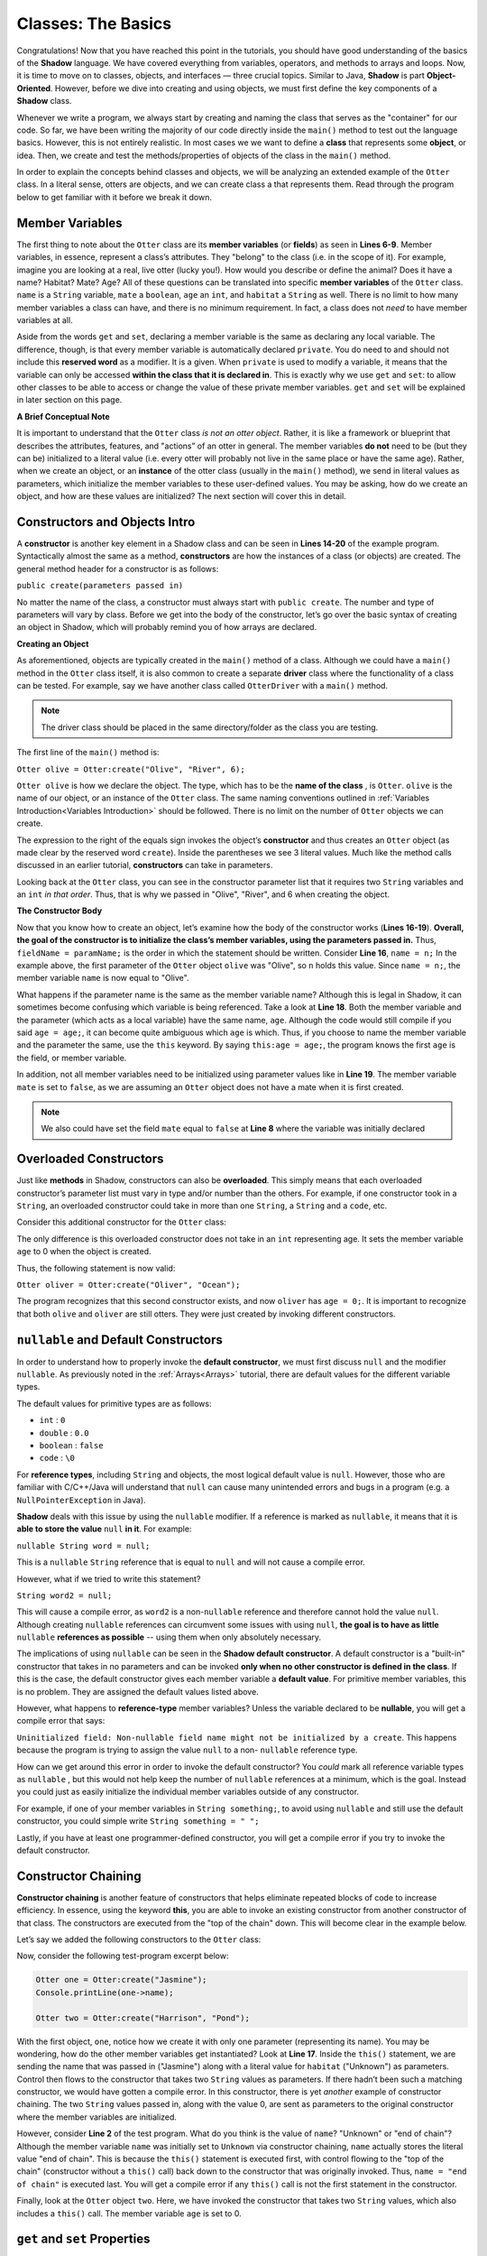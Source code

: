 Classes: The Basics
-------------------

Congratulations! Now that you have reached this point in the tutorials, you should have good understanding of the basics of the  **Shadow** language. We have covered everything from variables, operators, and methods to arrays and loops. Now, it is time to move on to classes, objects, and interfaces — three crucial topics. Similar to Java, **Shadow** is part **Object-Oriented**. However, before we dive into creating and using objects, we must first define the key components of a **Shadow** class. 

Whenever we write a program, we always start by creating and naming the class that serves as the "container" for our code. So far, we have been writing the majority of our code directly inside the ``main()`` method to test out the language basics. However, this is not entirely realistic. In most cases we we want to define a **class** that represents some **object**, or idea. Then, we create and test the methods/properties of objects of the class in the ``main()`` method. 

In order to explain the concepts behind classes and objects, we will be analyzing an extended example of the ``Otter`` class. In a literal sense, otters are objects, and we can create class a that represents them. Read through the program below to get familiar with it before we break it down. 


.. code-block:: shadow 
    :linenos:   

    class Otter
    {
        /* These are the private member variables
	 * of the Otter class.
	 */
	get String name; 
	get set String habitat; 
	get set boolean mate; 
	get set int age; 
	
	/* This is the contructor for the Otter class,
	 * which initializes its private memebers.
	 */
	public create(String n, String h, int age) 
	{
	    name = n; 
	    habitat = h; 
	    this:age = age; 
	    mate = false; 
	} 
	
	/* Implementation of the set method
	 * for the member variable mate. 
	 */
	public set mate(boolean value) => ()
	{
	    if( value and age > 2 )
	    {
	        mate = true;
	    }
	}

	/*This is a method that is part of 
	 * the Otter Class. It returns an int 
	 * representing the number of fish caught. 
	 */
	public goFishing() => (int)
	{
	    int numFish; 
	    if ( mate ) 
	    {
	        numFish = 10; 	
	    }
	    else 
	    {
	        numFish = 5; 
	    }
			
	    return numFish; 
	}	
    }

Member Variables
^^^^^^^^^^^^^^^^

The first thing to note about the ``Otter`` class are its **member variables** (or **fields**)  as seen in **Lines 6-9**. Member variables, in essence, represent a class’s attributes. They "belong" to the class (i.e. in the scope of it).  For example, imagine you are looking at a real, live otter (lucky you!). How would you describe or define the animal? Does it have a name? Habitat? Mate? Age? All of these questions can be translated into specific **member variables** of the ``Otter`` class. ``name`` is a ``String`` variable, ``mate`` a ``boolean``, ``age`` an ``int``, and ``habitat`` a ``String`` as well. There is no limit to how many member variables a class can have, and there is no minimum requirement. In fact, a class does not *need* to have member variables at all. 

Aside from the words ``get`` and ``set``, declaring a member variable is the same as declaring any local variable. The difference, though, is that every member variable is automatically declared ``private``. You do need to and should not include this **reserved word** as a modifier. It is a given. When ``private`` is used to modify a variable, it means that the variable can only be accessed **within the class that it is declared in**. This is exactly why we use ``get`` and ``set``: to allow other classes to be able to access or change the value of these private member variables. ``get`` and ``set`` will be explained in later section on this page. 

**A Brief Conceptual Note** 

It is important to understand that the ``Otter`` class *is not an otter object*. Rather, it is like a framework or blueprint that describes the attributes, features, and "actions” of an otter in general. The member variables **do not** need to be (but they can be) initialized to a literal value (i.e. every otter will probably not live in the same place or have the same age). Rather, when we create an object, or an **instance** of the otter class (usually in the ``main()`` method), we send in literal values as parameters, which  initialize the member variables to these user-defined values. You may be asking, how do we create an object, and how are these values are initialized? The next section will cover this in detail. 


Constructors and Objects Intro
^^^^^^^^^^^^^^^^^^^^^^^^^^^^^^

A **constructor** is another key element in a Shadow class and can be seen in **Lines 14-20** of the example program. Syntactically almost the same as a method, **constructors** are how the instances of a class (or objects) are created. The general method header for a constructor is as follows: 

``public create(parameters passed in)``

No matter the name of the class, a constructor must always start with ``public create``. The number and type of parameters will vary by class. Before we get into the body of the constructor, let’s go over the basic syntax of creating an object in Shadow, which will probably remind you of how arrays are declared. 

**Creating an Object**

As aforementioned, objects are typically created in the ``main()`` method of a class. Although we could have a ``main()`` method in the ``Otter`` class itself, it is also common to create a separate **driver** class where the functionality of a class can be tested. For example, say we have another class called ``OtterDriver`` with a ``main()`` method. 

.. note:: The driver class should be placed in the same directory/folder as the class you are testing. 

The first line of the ``main()`` method is: 

``Otter olive = Otter:create("Olive", "River", 6);``

``Otter olive`` is how we declare the object. The type, which has to be the **name of the class** , is ``Otter``. ``olive`` is the name of our object, or an instance of the ``Otter`` class. The same naming conventions outlined in :ref:`Variables Introduction<Variables Introduction>` should be followed. There is no limit on the number of ``Otter`` objects we can create. 

The expression to the right of the equals sign invokes the object’s **constructor** and thus creates an ``Otter`` object (as made clear by the reserved word ``create``). Inside the parentheses we see 3 literal values. Much like the method calls discussed in an earlier tutorial, **constructors** can take in parameters. 

Looking back at the ``Otter`` class, you can see in the constructor parameter list that it requires two ``String`` variables and an ``int`` *in that order*. Thus, that is why we passed in "Olive", "River", and 6 when creating the object. 


**The Constructor Body**

Now that you know how to create an object, let’s examine how the body of the constructor works (**Lines 16-19**). **Overall, the goal of the constructor is to initialize the class’s member variables, using the parameters passed in.** Thus, ``fieldName = paramName;`` is the order in which the statement should be written. Consider **Line 16**, ``name = n;`` In the example above, the first parameter of the ``Otter`` object ``olive`` was "Olive", so ``n`` holds this value. Since ``name = n;``, the member variable ``name`` is now equal to "Olive". 

What happens if the parameter name is the same as the member variable name? Although this is legal in Shadow, it can sometimes become confusing which variable is being referenced. Take a look at **Line 18**. Both the member variable and the parameter (which acts as a local variable) have the same name, ``age``. Although the code would still compile if you said ``age = age;``, it can become quite ambiguous which ``age`` is which. Thus, if you choose to name the member variable and the parameter the same, use the ``this`` keyword. By saying ``this:age = age;``, the program knows the first ``age`` is the field, or member variable. 

In addition, not all member variables need to be initialized using parameter values like in **Line 19**.  The member variable ``mate`` is set to ``false``, as we are assuming an ``Otter`` object does not have a mate when it is first created. 

.. note:: We also could have set the field ``mate`` equal to ``false`` at **Line 8** where the variable was initially declared 

Overloaded Constructors
^^^^^^^^^^^^^^^^^^^^^^^

Just like **methods** in Shadow, constructors can also be **overloaded**. This simply means that each overloaded constructor’s parameter list must vary in type and/or number than the others. For example, if one constructor took in a ``String``, an overloaded constructor could take in more than one ``String``, a ``String`` and a ``code``, etc. 

Consider this additional constructor for the ``Otter`` class: 


.. code-block:: shadow 
    :linenos:  

    public create(String n, String h) 
    {
        name = n; 
	habitat = h; 
	age = 0; 
	mate = false; 
    }


The only difference is this overloaded constructor does not take in an ``int`` representing age. It sets the member variable ``age`` to 0 when the object is created. 

Thus, the following statement is now valid: 

``Otter oliver = Otter:create("Oliver", "Ocean");``

The program recognizes that this second constructor exists, and now ``oliver`` has ``age = 0;``. It is important to recognize that both ``olive`` and ``oliver`` are still otters. They were just created by invoking different constructors. 

``nullable`` and Default Constructors
^^^^^^^^^^^^^^^^^^^^^^^^^^^^^^^^^^^^^^
In order to understand how to properly invoke the **default constructor**, we must first discuss ``null`` and the modifier ``nullable``. As previously noted in the :ref:`Arrays<Arrays>` tutorial, there are default values for the different variable types. 

The default values for primitive types are as follows: 

* ``int`` : ``0``
* ``double`` : ``0.0``
* ``boolean`` : ``false``
* ``code`` : ``\0``

For **reference types**, including ``String`` and objects, the most logical default value is ``null``. However, those who are familiar with C/C++/Java will understand that ``null`` can cause many unintended errors and bugs in a program (e.g. a ``NullPointerException`` in Java). 

**Shadow** deals with this issue by using the ``nullable`` modifier. If a reference is marked as ``nullable``, it means that it is **able to store the value** ``null`` **in it**. For example: 

``nullable String word = null;``

This is a  ``nullable`` ``String`` reference that is equal to ``null`` and will not cause a compile error. 

However, what if we tried to write this statement?

``String word2 = null;``

This will cause a compile error, as ``word2`` is a non-``nullable`` reference and therefore cannot hold the value ``null``. Although creating ``nullable`` references can circumvent some issues with using ``null``, **the goal is to have as little** ``nullable`` **references as possible** -- using them when only absolutely necessary. 

The implications of using ``nullable`` can be seen in the **Shadow default constructor**. A default constructor is a "built-in" constructor that takes in no parameters and can be invoked **only when no other constructor is defined in the class**. If this is the case, the default constructor gives each member variable a **default value**. For primitive member variables, this is no problem. They are assigned the default values listed above. 

However, what  happens to **reference-type** member variables? Unless the variable declared to be **nullable**, you will get a compile error that says: 

``Uninitialized field: Non-nullable field name might not be initialized by a create``. This happens because the program is trying to assign the value ``null`` to a non- ``nullable`` reference type. 

How can we get around this error in order to invoke the default constructor? You *could* mark all reference variable types as ``nullable`` , but this would not help keep the number of ``nullable`` references at a minimum, which is the goal. Instead you could just as easily initialize the individual member variables outside of any constructor. 

For example, if one of your member variables in ``String something;``, to avoid using ``nullable`` and still use the default constructor, you could simple write ``String something = " ";`` 

Lastly, if you have at least one programmer-defined constructor, you will get a compile error if you try to invoke the default constructor. 

Constructor Chaining
^^^^^^^^^^^^^^^^^^^^

**Constructor chaining** is another feature of constructors that helps eliminate repeated blocks of code to increase efficiency. In essence, using the keyword **this**, you are able to invoke an existing constructor from another constructor of that class. The constructors are executed from the "top of the chain" down. This will become clear in the example below. 

Let’s say we added the following constructors to the ``Otter`` class: 

.. code-block:: shadow 
    :linenos: 

    public create(String n, String h, int age)
    {
        name = n;
        habitat = h;
        this:age = age;
        mate = false;
    }
    
    public create(String n, String h)
    {
    	this(n, h, 0); 
    }
    
    public create(String n)
    {
    	this(n, "Unknown"); 
        name = "end of chain"; 
    }

Now, consider the following test-program excerpt below: 


.. code-block:: shadow 

    Otter one = Otter:create("Jasmine"); 
    Console.printLine(one->name); 

    Otter two = Otter:create("Harrison", "Pond"); 

With the first object, ``one``, notice how we create it with only one parameter (representing its name). You may be wondering, how do the other member variables get instantiated? Look at **Line 17**. Inside the ``this()`` statement, we are sending the name that was passed in ("Jasmine") along with a literal value for ``habitat`` ("Unknown") as parameters. Control then flows to the constructor that takes two ``String`` values as parameters. If there hadn’t been such a matching constructor, we would have gotten a compile error. In this constructor, there is yet *another* example of constructor chaining. The two ``String`` values passed in, along with the value 0, are sent as parameters to the original constructor where the member variables are initialized.

However, consider **Line 2** of the test program. What do you think is the value of ``name``? "Unknown" or "end of chain"? Although the member variable ``name`` was initially set to ``Unknown`` via constructor chaining, ``name`` actually stores the literal value "end of chain". This is because the ``this()`` statement is executed first, with control flowing to the "top of the chain" (constructor without a ``this()`` call) back down to the constructor that was originally invoked. Thus, ``name = "end of chain"`` is executed last. You will get a compile error if any ``this()`` call is not the first statement in the constructor. 

Finally, look at the ``Otter`` object ``two``. Here, we have invoked the constructor that takes two ``String`` values, which also includes a ``this()`` call. The member variable ``age`` is set to 0. 

``get`` and ``set`` Properties
^^^^^^^^^^^^^^^^^^^^^^^^^^^^^^^^^^

We are now going to move back to our analysis of the ``Otter`` class and address the properties ``get`` and ``set``. 

Because all member variables (or fields) in Shadow are ``private``, how can other classes access or change these values? It would be quite tedious to write **accessors** (a method that returns the value of a member variable)  and **mutators** (a method that updates/changes the value of a member variable) for each field. Instead, we use **properties**. Properties are accessed with the arrow operator (``->``). 

In order to see how properties work, take a look at **Line 6** of the ``Otter`` class: 

``get String name;``

Here ``get`` the property is modifying the member variable ``name``. We can then use this property in our ``OtterDriver`` program, part of which is shown below.


.. code-block:: shadow 
    :linenos: 

    Otter olive = Otter:create("Olive", "River", 6); 
    Console.printLine(olive->name # " lives in a " # olive->habitat); 
		
    olive->mate = true; 
    Console.printLine(olive->name # " found a mate! " # olive->mate); 
    Console.printLine(olive->name # " just caught " # olive.goFishing() # " fish!"); 
		
The program output is below: 

.. code-block:: console 

    Olive lives in a River
    Olive found a mate! true
    Olive just caught 10 fish!


In **Line 2** of the driver program we see ``olive->name``, which returns the value of the member variable ``name`` ("Olive"), as shown in the console output. The same applies for ``olive->habitat``. If either ``name`` or ``habitat`` hadn’t had ``get`` in their declaration, you would’ve needed to write accessor methods for both in order to "get" their values in ``OtterDriver``. 

Additionally, ``set`` can be used to store a value into a member variable.  **Line 4** states ``olive->mate = true;``. If no ``set`` mutator method was defined in the program, the member variable ``mate`` would simply have been changed to ``true``. However, in the ``Otter`` class, a condition must be met before ``mate`` is set to a new value (code excerpted below): 

.. code-block:: shadow 
    :linenos: 

    public set mate(boolean value) => ()
    {
        if( value and age > 2 )
	{
	    mate = true;
	}
    }

In order for the property to work correctly, the method header is critical. The syntax is as follows:  

``public set memberName(var of member type) => ()``

In the ``Otter`` class, the member variable name is ``mate`` and the type is ``boolean``, as reflected in the method header. Now, ``mate`` will only be set to ``true`` if the ``Otter`` object has an age greater than 2. As you can see in the console output from ``OtterDriver``, ``olive`` is ``6``, so she has found a ``mate``! 

.. note:: This method and indeed all properties can also be called directly as methods (since that's what they are, under the covers), but we suggest that property syntax is used whenever possible.


Class Methods
^^^^^^^^^^^^^

Outside of  **constructor(s)**, **accessors**, or **mutators**, classes can have any 
number of other methods, as discussed in the previous :ref:`Methods<Methods>` tutorials. If you need a refresher on how to create, use, or call methods, refer back to this section. 

Notice how the ``Otter`` class has a method called ``goFishing()`` (see below) 


.. code-block:: shadow 
    :linenos: 
    
    public goFishing() => (int)
    {
        int numFish; 
	if ( mate ) 
	{
	    numFish = 10; 	
	}
	else 
	{
	    numFish = 5; 
	}
			
	return numFish; 
    }	


The method takes in no parameters and returns an ``int`` representing the number of fish caught. If the ``Otter`` object the method is called on has a mate, twice the number of fish are caught. As seen in **Line 6** of the ``OtterDriver`` class, all you need to do to call the method on an ``Otter`` object is to use the following syntax: 

``objectName.methodName(parameters);``

Defining different methods within a class gives the class greater functionality and makes objects even more useful. Now, we are ready to move on to more advanced topics regarding classes.  

Packages
^^^^^^^^

**Packages** in **Shadow** are a means of organizing groups of classes that serve a similar function or have some commonality that unites them. They are created by putting these different classes in folders/directories. You have already been exposed to packages, just not explicitly. For example, consider the ``shadow:standard`` package. It contains essential classes, interfaces, singletons, and exceptions (to be explained in later tutorials) needed for any Shadow program. These types do not need to be explicitly imported because the compiler will do so automatically. The other built-in Shadow packages are listed below (as described in the Shadow API). 

* Package ``shadow:io`` contains fundamental types used for input and output, both for the console and for file and path manipulation

* Package ``shadow:natives`` contains classes and exceptions used to interact with C code.

* Package ``shadow:utility`` contains basic data structures and utility classes that are useful in many different kinds of programs.

While these are the packages essential to the Shadow language, what if you wanted to create your own package? For example, you may be wondering what package all of these test programs we have studied are stored in. **If not specified in the class header, classes are stored in the** ``default`` **package**. From now on, let’s say we want to put all of these example programs in a Shadow tutorials package. 

First, we will create a folder called ``tutorials``, and inside this folder we can have multiple other folders to hold different classes. For example, inside the ``tutorial`` folder, let’s say we make a folder called ``variables``. Inside this folder, we can put all the programs we have relating to variable examples. It becomes a package. But how do we designate the package in class headings? 

Let’s pretend we made a class called ``VariableClass``. 

Instead of the class header saying, ``class VariableClass`` , we now should write ``class tutorials:variables@VariableClass``. 

The package name is ``tutorials:variables`` (these are the folder/directory names), and the class name is ``VariableClass``. The class name must **always** appear after the ``@`` symbol. 

When working with many classes, interfaces, etc. for a programming project, it is a good idea to put your code into packages to stay organized. From now on, packages will be incorporated into our example programs. 







    




